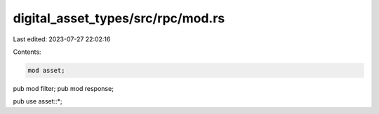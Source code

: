 digital_asset_types/src/rpc/mod.rs
==================================

Last edited: 2023-07-27 22:02:16

Contents:

.. code-block:: rs

    mod asset;

pub mod filter;
pub mod response;

pub use asset::*;


